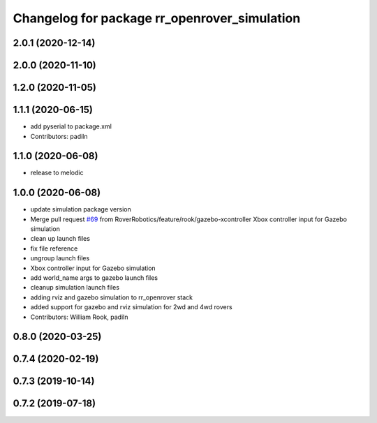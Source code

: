 ^^^^^^^^^^^^^^^^^^^^^^^^^^^^^^^^^^^^^^^^^^^^^
Changelog for package rr_openrover_simulation
^^^^^^^^^^^^^^^^^^^^^^^^^^^^^^^^^^^^^^^^^^^^^
2.0.1 (2020-12-14)
------------------

2.0.0 (2020-11-10)
------------------

1.2.0 (2020-11-05)
------------------

1.1.1 (2020-06-15)
------------------
* add pyserial to package.xml
* Contributors: padiln

1.1.0 (2020-06-08)
------------------
* release to melodic

1.0.0 (2020-06-08)
------------------
* update simulation package version
* Merge pull request `#69 <https://github.com/RoverRobotics/rr_openrover_stack/issues/69>`_ from RoverRobotics/feature/rook/gazebo-xcontroller
  Xbox controller input for Gazebo simulation
* clean up launch files
* fix file reference
* ungroup launch files
* Xbox controller input for Gazebo simulation
* add world_name args to gazebo launch files
* cleanup simulation launch files
* adding rviz and gazebo simulation to rr_openrover stack
* added support for gazebo and rviz simulation for 2wd and 4wd rovers
* Contributors: William Rook, padiln

0.8.0 (2020-03-25)
------------------

0.7.4 (2020-02-19)
------------------

0.7.3 (2019-10-14)
------------------

0.7.2 (2019-07-18)
------------------
